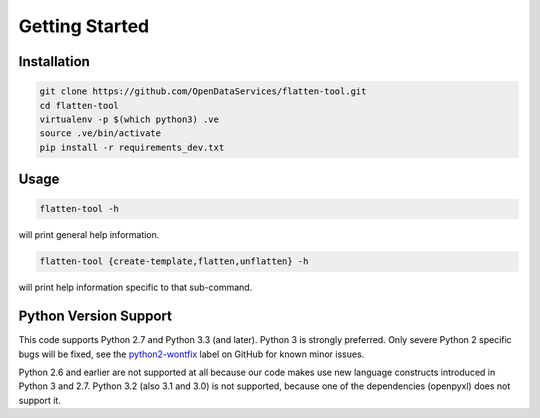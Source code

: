 Getting Started
===============

Installation
------------

.. code-block:: bash

    git clone https://github.com/OpenDataServices/flatten-tool.git
    cd flatten-tool
    virtualenv -p $(which python3) .ve
    source .ve/bin/activate
    pip install -r requirements_dev.txt

Usage
-----

.. code-block:: bash

    flatten-tool -h

will print general help information.

.. code-block:: bash

    flatten-tool {create-template,flatten,unflatten} -h

will print help information specific to that sub-command.

Python Version Support
----------------------

This code supports Python 2.7 and Python 3.3 (and later). Python 3 is
strongly preferred. Only severe Python 2 specific bugs will be fixed, see the
`python2-wontfix <https://github.com/OpenDataServices/flatten-tool/issues?q=is%3Aissue+label%3Apython2-wontfix+is%3Aclosed>`_
label on GitHub for known minor issues.

Python 2.6 and earlier are not supported at all because our code makes use new
language constructs introduced in Python 3 and 2.7. Python 3.2 (also 3.1 and
3.0) is not supported, because one of the dependencies (openpyxl) does not
support it.

